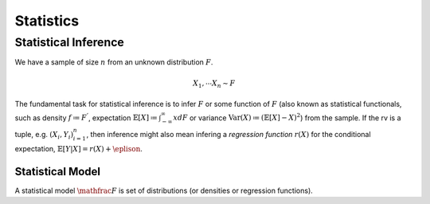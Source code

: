 Statistics
#####################

Statistical Inference
******************************

We have a sample of size :math:`n` from an unknown distribution :math:`F`.

.. math::
    X_1,\cdots X_n \sim F

The fundamental task for statistical inference is to infer :math:`F` or some function of :math:`F` (also known as statistical functionals, such as density :math:`f\coloneq F^'`, expectation :math:`\mathbb{E}[X]\coloneq \int_{-\infty}^{\infty} x dF` or variance :math:`\text{Var}(X)\coloneqq (\mathbb{E}[X]-X)^2`) from the sample. If the rv is a tuple, e.g. :math:`(X_i,Y_i)_{i=1}^n`, then inference might also mean infering a *regression function* :math:`r(X)` for the conditional expectation, :math:`\mathbb{E}[Y|X]=r(X)+\eplison`.

Statistical Model
======================

A statistical model :math:`\mathfrac{F}` is set of distributions (or densities or regression functions).
